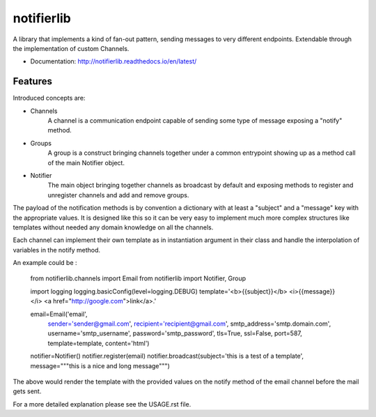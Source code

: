 ===========
notifierlib
===========

A library that implements a kind of fan-out pattern, sending messages to very different endpoints.
Extendable through the implementation of custom Channels.


* Documentation: http://notifierlib.readthedocs.io/en/latest/

Features
--------

Introduced concepts are:

* Channels
    A channel is a communication endpoint capable of sending some type of message exposing a "notify" method.

* Groups
    A group is a construct bringing channels together under a common entrypoint showing up as a method call of the main Notifier object.

* Notifier
    The main object bringing together channels as broadcast by default and exposing methods to register and unregister channels and add and remove groups.

The payload of the notification methods is by convention a dictionary with at least a "subject" and a "message" key with the appropriate values.
It is designed like this so it can be very easy to implement much more complex structures like templates without needed any domain knowledge on all the channels.

Each channel can implement their own template as in instantiation argument in their class and handle the interpolation of variables in the notify method.

An example could be :

    from notifierlib.channels import Email
    from notifierlib import Notifier, Group

    import logging
    logging.basicConfig(level=logging.DEBUG)
    template='<b>{{subject}}</b> <i>{{message}}</i> <a href="http://google.com">link</a>.'

    email=Email('email',
                sender='sender@gmail.com',
                recipient='recipient@gmail.com',
                smtp_address='smtp.domain.com',
                username='smtp_username',
                password='smtp_password',
                tls=True,
                ssl=False,
                port=587,
                template=template,
                content='html')

    notifier=Notifier()
    notifier.register(email)
    notifier.broadcast(subject='this is a test of a template', message="""this is a nice and long message""")

The above would render the template with the provided values on the notify method of the email channel before the mail gets sent.




For a more detailed explanation please see the USAGE.rst file.
